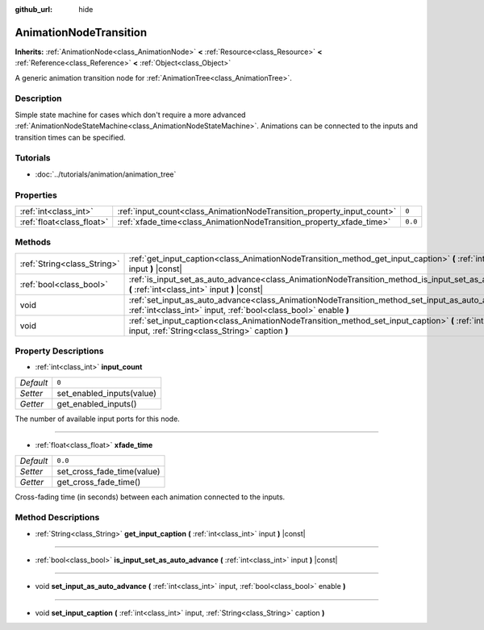 :github_url: hide

.. Generated automatically by doc/tools/make_rst.py in Rebel Engine's source tree.
.. DO NOT EDIT THIS FILE, but the AnimationNodeTransition.xml source instead.
.. The source is found in doc/classes or modules/<name>/doc_classes.

.. _class_AnimationNodeTransition:

AnimationNodeTransition
=======================

**Inherits:** :ref:`AnimationNode<class_AnimationNode>` **<** :ref:`Resource<class_Resource>` **<** :ref:`Reference<class_Reference>` **<** :ref:`Object<class_Object>`

A generic animation transition node for :ref:`AnimationTree<class_AnimationTree>`.

Description
-----------

Simple state machine for cases which don't require a more advanced :ref:`AnimationNodeStateMachine<class_AnimationNodeStateMachine>`. Animations can be connected to the inputs and transition times can be specified.

Tutorials
---------

- :doc:`../tutorials/animation/animation_tree`

Properties
----------

+---------------------------+------------------------------------------------------------------------+---------+
| :ref:`int<class_int>`     | :ref:`input_count<class_AnimationNodeTransition_property_input_count>` | ``0``   |
+---------------------------+------------------------------------------------------------------------+---------+
| :ref:`float<class_float>` | :ref:`xfade_time<class_AnimationNodeTransition_property_xfade_time>`   | ``0.0`` |
+---------------------------+------------------------------------------------------------------------+---------+

Methods
-------

+-----------------------------+--------------------------------------------------------------------------------------------------------------------------------------------------------------------------+
| :ref:`String<class_String>` | :ref:`get_input_caption<class_AnimationNodeTransition_method_get_input_caption>` **(** :ref:`int<class_int>` input **)** |const|                                         |
+-----------------------------+--------------------------------------------------------------------------------------------------------------------------------------------------------------------------+
| :ref:`bool<class_bool>`     | :ref:`is_input_set_as_auto_advance<class_AnimationNodeTransition_method_is_input_set_as_auto_advance>` **(** :ref:`int<class_int>` input **)** |const|                   |
+-----------------------------+--------------------------------------------------------------------------------------------------------------------------------------------------------------------------+
| void                        | :ref:`set_input_as_auto_advance<class_AnimationNodeTransition_method_set_input_as_auto_advance>` **(** :ref:`int<class_int>` input, :ref:`bool<class_bool>` enable **)** |
+-----------------------------+--------------------------------------------------------------------------------------------------------------------------------------------------------------------------+
| void                        | :ref:`set_input_caption<class_AnimationNodeTransition_method_set_input_caption>` **(** :ref:`int<class_int>` input, :ref:`String<class_String>` caption **)**            |
+-----------------------------+--------------------------------------------------------------------------------------------------------------------------------------------------------------------------+

Property Descriptions
---------------------

.. _class_AnimationNodeTransition_property_input_count:

- :ref:`int<class_int>` **input_count**

+-----------+---------------------------+
| *Default* | ``0``                     |
+-----------+---------------------------+
| *Setter*  | set_enabled_inputs(value) |
+-----------+---------------------------+
| *Getter*  | get_enabled_inputs()      |
+-----------+---------------------------+

The number of available input ports for this node.

----

.. _class_AnimationNodeTransition_property_xfade_time:

- :ref:`float<class_float>` **xfade_time**

+-----------+----------------------------+
| *Default* | ``0.0``                    |
+-----------+----------------------------+
| *Setter*  | set_cross_fade_time(value) |
+-----------+----------------------------+
| *Getter*  | get_cross_fade_time()      |
+-----------+----------------------------+

Cross-fading time (in seconds) between each animation connected to the inputs.

Method Descriptions
-------------------

.. _class_AnimationNodeTransition_method_get_input_caption:

- :ref:`String<class_String>` **get_input_caption** **(** :ref:`int<class_int>` input **)** |const|

----

.. _class_AnimationNodeTransition_method_is_input_set_as_auto_advance:

- :ref:`bool<class_bool>` **is_input_set_as_auto_advance** **(** :ref:`int<class_int>` input **)** |const|

----

.. _class_AnimationNodeTransition_method_set_input_as_auto_advance:

- void **set_input_as_auto_advance** **(** :ref:`int<class_int>` input, :ref:`bool<class_bool>` enable **)**

----

.. _class_AnimationNodeTransition_method_set_input_caption:

- void **set_input_caption** **(** :ref:`int<class_int>` input, :ref:`String<class_String>` caption **)**

.. |virtual| replace:: :abbr:`virtual (This method should typically be overridden by the user to have any effect.)`
.. |const| replace:: :abbr:`const (This method has no side effects. It doesn't modify any of the instance's member variables.)`
.. |vararg| replace:: :abbr:`vararg (This method accepts any number of arguments after the ones described here.)`
